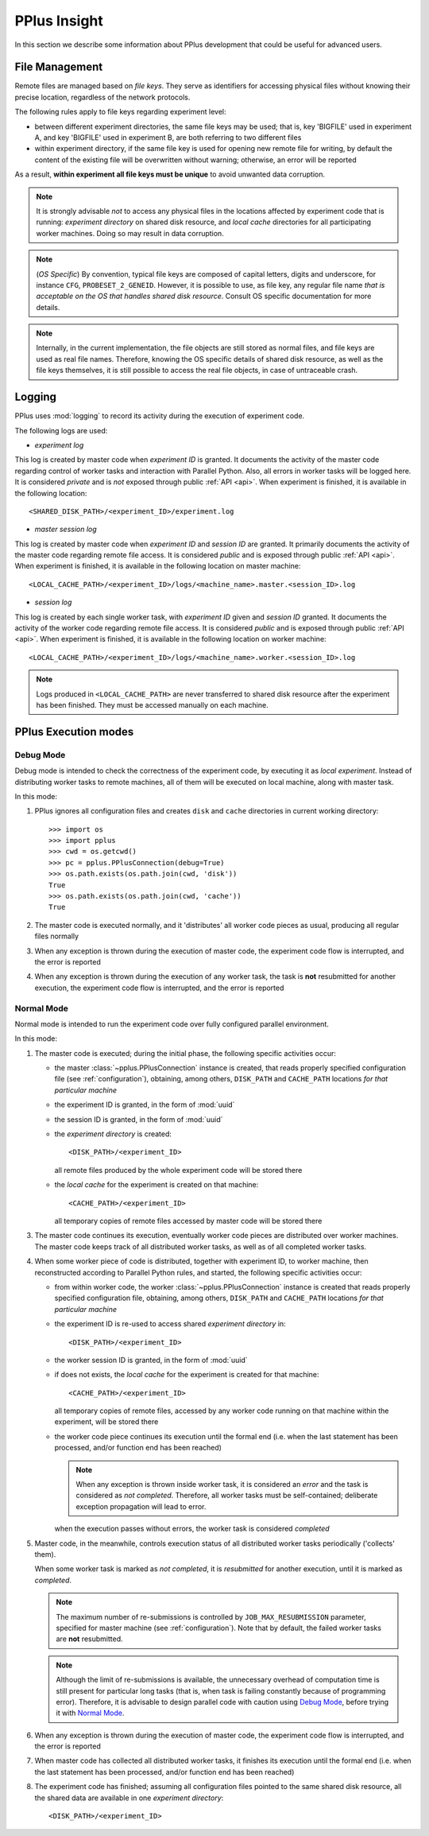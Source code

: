 .. _insight:

PPlus Insight
=============
In this section we describe some information about PPlus development
that could be useful for advanced users.

.. _file:

File Management
---------------

Remote files are managed based on `file keys`. They serve as identifiers for
accessing physical files without knowing their precise location, regardless of
the network protocols.

The following rules apply to file keys regarding experiment level:

- between different experiment directories, the same file keys may be used;
  that is, key 'BIGFILE' used in experiment A, and key 'BIGFILE' used in
  experiment B, are both referring to two different files
- within experiment directory, if the same file key is used for opening new
  remote file for writing, by default the content of the existing file will be
  overwritten without warning; otherwise, an error will be reported

As a result, **within experiment all file keys must be unique** to avoid
unwanted data corruption.

.. note::

    It is strongly advisable `not` to access any physical files in the locations
    affected by experiment code that is running: `experiment directory` on
    shared disk resource, and `local cache` directories for all participating
    worker machines. Doing so may result in data corruption.

.. note::

    (`OS Specific`) By convention, typical file keys are composed of capital
    letters, digits and underscore, for instance ``CFG``, ``PROBESET_2_GENEID``.
    However, it is possible to use, as file key, any regular file name `that is
    acceptable on the OS that handles shared disk resource`. Consult OS specific
    documentation for more details.

.. note::

    Internally, in the current implementation, the file objects are still
    stored as normal files, and file keys are used as real file names. Therefore,
    knowing the OS specific details of shared disk resource, as well as the file
    keys themselves, it is still possible to access the real file objects, in
    case of untraceable crash.


.. _logging:

Logging
-------

PPlus uses :mod:`logging` to record its activity during the execution of
experiment code.

The following logs are used:

- `experiment log`

This log is created by master code when `experiment ID` is granted. It
documents the activity of the master code regarding control of worker tasks
and interaction with Parallel Python. Also, all errors in worker tasks will be
logged here.
It is considered `private` and is `not` exposed through public :ref:`API <api>`.
When experiment is finished, it is available in the following location::

    <SHARED_DISK_PATH>/<experiment_ID>/experiment.log

- `master session log`

This log is created by master code when `experiment ID` and `session ID` are
granted.
It primarily documents the activity of the master code regarding remote file
access. It is considered `public` and is exposed through public :ref:`API <api>`.
When experiment is finished, it is available in the following location on master
machine::

    <LOCAL_CACHE_PATH>/<experiment_ID>/logs/<machine_name>.master.<session_ID>.log

- `session log`

This log is created by each single worker task, with `experiment ID` given and
`session ID` granted. It documents the activity of the worker code
regarding remote file access. It is considered `public` and is exposed through
public :ref:`API <api>`. When experiment is finished, it is available
in the following location on worker machine::

    <LOCAL_CACHE_PATH>/<experiment_ID>/logs/<machine_name>.worker.<session_ID>.log

.. note::

    Logs produced in ``<LOCAL_CACHE_PATH>`` are never transferred to shared disk
    resource after the experiment has been finished. They must be accessed
    manually on each machine.


.. _execution:

PPlus Execution modes
---------------------

Debug Mode
~~~~~~~~~~
Debug mode is intended to check the correctness of the experiment code, by
executing it as `local experiment`. Instead of distributing worker tasks to
remote machines, all of them will be executed on local machine, along with
master task.

In this mode:

1. PPlus ignores all configuration files and creates ``disk`` and ``cache``
   directories in current working directory::

     >>> import os
     >>> import pplus
     >>> cwd = os.getcwd()
     >>> pc = pplus.PPlusConnection(debug=True)
     >>> os.path.exists(os.path.join(cwd, 'disk'))
     True
     >>> os.path.exists(os.path.join(cwd, 'cache'))
     True

2. The master code is executed normally, and it 'distributes' all worker code
   pieces as usual, producing all regular files normally

3. When any exception is thrown during the execution of master code, the
   experiment code flow is interrupted, and the error is reported

4. When any exception is thrown during the execution of any worker task, the
   task is **not** resubmitted for another execution, the experiment code flow
   is interrupted, and the error is reported


Normal Mode
~~~~~~~~~~~
Normal mode is intended to run the experiment code over fully configured
parallel environment.

In this mode:

1. The master code is executed; during the initial phase, the following specific
   activities occur:

   - the master :class:`~pplus.PPlusConnection` instance is created,
     that reads properly specified configuration file (see :ref:`configuration`),
     obtaining, among others, ``DISK_PATH`` and
     ``CACHE_PATH`` locations `for that particular machine`

   - the experiment ID is granted, in the form of :mod:`uuid`

   - the session ID is granted, in the form of :mod:`uuid`

   - the `experiment directory` is created::

        <DISK_PATH>/<experiment_ID>

     all remote files produced by the whole experiment code will be stored there

   - the `local cache` for the experiment is created on that machine::

        <CACHE_PATH>/<experiment_ID>

     all temporary copies of remote files accessed by master code will be stored
     there

3. The master code continues its execution, eventually worker code pieces are
   distributed over worker machines.
   The master code keeps track of all distributed worker tasks, as well as of
   all completed worker tasks.

4. When some worker piece of code is distributed, together with experiment ID,
   to worker machine, then reconstructed according to Parallel Python rules, and
   started, the following specific activities occur:

   - from within worker code, the worker :class:`~pplus.PPlusConnection` instance
     is created that reads properly specified configuration file, obtaining,
     among others, ``DISK_PATH`` and ``CACHE_PATH`` locations
     `for that particular machine`

   - the experiment ID is re-used to access shared `experiment directory` in::

        <DISK_PATH>/<experiment_ID>

   - the worker session ID is granted, in the form of :mod:`uuid`

   - if does not exists, the `local cache` for the experiment is created for
     that machine::

        <CACHE_PATH>/<experiment_ID>

     all temporary copies of remote files, accessed by any worker code running
     on that machine within the experiment, will be stored there

   - the worker code piece continues its execution until the formal end (i.e.
     when the last statement has been processed, and/or function end has been
     reached)

     .. note::

        When any exception is thrown inside worker task, it is considered an
        `error` and the task is considered as `not completed`. Therefore, all
        worker tasks must be self-contained; deliberate exception propagation
        will lead to error.

     when the execution passes without errors, the worker task is considered
     `completed`

5. Master code, in the meanwhile, controls execution status of all distributed
   worker tasks periodically ('collects' them).

   When some worker task is marked as `not completed`, it is `resubmitted` for
   another execution, until it is marked as `completed`.

   .. note::

        The maximum number of re-submissions is controlled by
        ``JOB_MAX_RESUBMISSION`` parameter, specified for master machine
        (see :ref:`configuration`). Note that by default, the failed worker
        tasks are **not** resubmitted.

   .. note::

        Although the limit of re-submissions is available, the unnecessary
        overhead of computation time is still present for particular long tasks
        (that is, when task is failing constantly because of programming error).
        Therefore, it is advisable to design parallel code with caution using
        `Debug Mode`_, before trying it with `Normal Mode`_.

6. When any exception is thrown during the execution of master code, the
   experiment code flow is interrupted, and the error is reported

7. When master code has collected all distributed worker tasks, it finishes its
   execution until the formal end (i.e. when the last statement has been
   processed, and/or function end has been reached)

8. The experiment code has finished; assuming all configuration files pointed to
   the same shared disk resource, all the shared data are available in one
   `experiment directory`::

         <DISK_PATH>/<experiment_ID>

